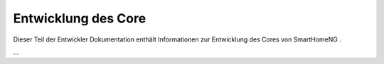 
.. index:: Entwicklung; Core

.. role:: bluesup
.. role:: redsup


Entwicklung des Core
====================

Dieser Teil der Entwickler Dokumentation enthält Informationen zur Entwicklung des Cores von SmartHomeNG
.

...
